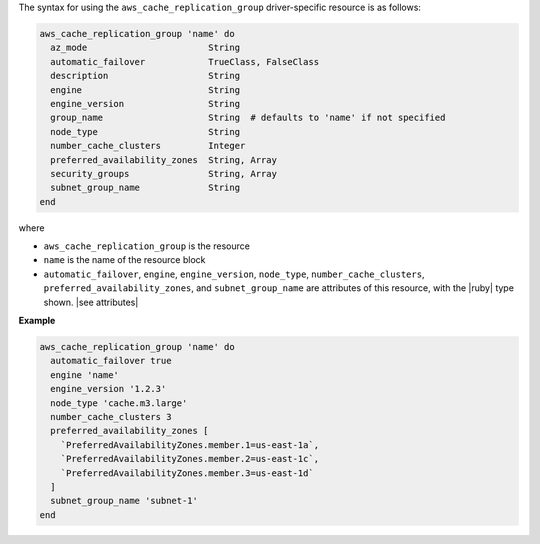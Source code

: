 .. The contents of this file are included in multiple topics.
.. This file should not be changed in a way that hinders its ability to appear in multiple documentation sets.

The syntax for using the ``aws_cache_replication_group`` driver-specific resource is as follows:

.. code-block:: ruby

   aws_cache_replication_group 'name' do
     az_mode                       String
     automatic_failover            TrueClass, FalseClass
     description                   String
     engine                        String
     engine_version                String
     group_name                    String  # defaults to 'name' if not specified
     node_type                     String
     number_cache_clusters         Integer
     preferred_availability_zones  String, Array
     security_groups               String, Array
     subnet_group_name             String
   end

where 

* ``aws_cache_replication_group`` is the resource
* ``name`` is the name of the resource block
* ``automatic_failover``, ``engine``, ``engine_version``, ``node_type``, ``number_cache_clusters``, ``preferred_availability_zones``, and ``subnet_group_name`` are attributes of this resource, with the |ruby| type shown. |see attributes|

**Example**

.. code-block:: ruby

   aws_cache_replication_group 'name' do
     automatic_failover true
     engine 'name'
     engine_version '1.2.3'
     node_type 'cache.m3.large'
     number_cache_clusters 3
     preferred_availability_zones [ 
       `PreferredAvailabilityZones.member.1=us-east-1a`, 
       `PreferredAvailabilityZones.member.2=us-east-1c`, 
       `PreferredAvailabilityZones.member.3=us-east-1d`
     ]
     subnet_group_name 'subnet-1'
   end
